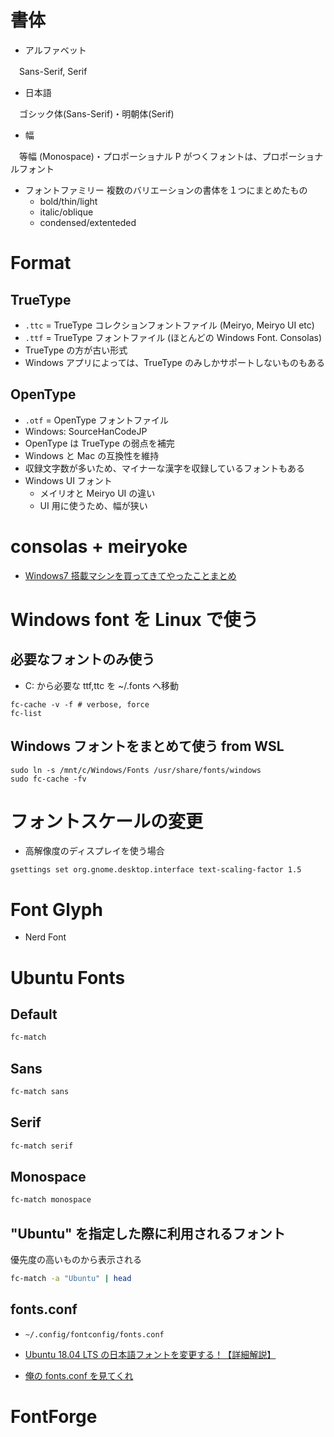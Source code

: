 #+STARTUP: content indent inlineimages

* 書体

- アルファベット
　Sans-Serif, Serif

- 日本語
　ゴシック体(Sans-Serif)・明朝体(Serif)

- 幅
　等幅 (Monospace)・プロポーショナル
  P がつくフォントは、プロポーショナルフォント
  
- フォントファミリー
  複数のバリエーションの書体を１つにまとめたもの
  - bold/thin/light
  - italic/oblique
  - condensed/extenteded

* Format
** TrueType

- =.ttc= = TrueType コレクションフォントファイル (Meiryo, Meiryo UI etc)
- =.ttf= = TrueType フォントファイル (ほとんどの Windows Font. Consolas)
- TrueType の方が古い形式
- Windows アプリによっては、TrueType のみしかサポートしないものもある

** OpenType

- =.otf= = OpenType フォントファイル
- Windows: SourceHanCodeJP
- OpenType は TrueType の弱点を補完
- Windows と Mac の互換性を維持
- 収録文字数が多いため、マイナーな漢字を収録しているフォントもある
- Windows UI フォント
  - メイリオと Meiryo UI の違い
  - UI 用に使うため、幅が狭い

* consolas + meiryoke 

- [[http://d.hatena.ne.jp/amachang/20111226/1324874731][Windows7 搭載マシンを買ってきてやったことまとめ]]

* Windows font を Linux で使う
** 必要なフォントのみ使う

- C:\Windows\Fonts から必要な ttf,ttc を ~/.fonts へ移動
#+begin_src shell
fc-cache -v -f # verbose, force
fc-list
#+end_src

** Windows フォントをまとめて使う from WSL

#+begin_src shell
sudo ln -s /mnt/c/Windows/Fonts /usr/share/fonts/windows
sudo fc-cache -fv
#+end_src

* フォントスケールの変更

- 高解像度のディスプレイを使う場合
#+begin_src shell
gsettings set org.gnome.desktop.interface text-scaling-factor 1.5
#+end_src

* Font Glyph

- Nerd Font

* Ubuntu Fonts
** Default

#+begin_src sh
fc-match
#+end_src

#+RESULTS:
: Ubuntu" "Regular

** Sans

#+begin_src sh
fc-match sans
#+end_src

#+RESULTS:
: Ubuntu" "Regular

** Serif

#+begin_src sh
fc-match serif
#+end_src

#+RESULTS:
: Ubuntu" "Regular

** Monospace

#+begin_src sh
fc-match monospace
#+end_src

#+RESULTS:
: Consolas NF" "Book

** "Ubuntu" を指定した際に利用されるフォント

優先度の高いものから表示される
#+begin_src sh :results output
fc-match -a "Ubuntu" | head
#+end_src

#+RESULTS:
#+begin_example
Ubuntu-R.ttf: "Ubuntu" "Regular"
Ubuntu-M.ttf: "Ubuntu" "Medium"
Ubuntu-L.ttf: "Ubuntu" "Light"
Ubuntu-Th.ttf: "Ubuntu" "Thin"
Ubuntu-B.ttf: "Ubuntu" "Bold"
Ubuntu-RI.ttf: "Ubuntu" "Italic"
Ubuntu-MI.ttf: "Ubuntu" "Medium Italic"
Ubuntu-LI.ttf: "Ubuntu" "Light Italic"
Ubuntu-BI.ttf: "Ubuntu" "Bold Italic"
DejaVuSans.ttf: "DejaVu Sans" "Book"
#+end_example

** fonts.conf

- =~/.config/fontconfig/fonts.conf=

- [[https://linuxfan.info/ubuntu-18-04-change-ja-font][Ubuntu 18.04 LTS の日本語フォントを変更する！【詳細解説】]]
- [[https://endaaman.me/-/fontconfig][俺の fonts.conf を見てくれ]]

* FontForge


